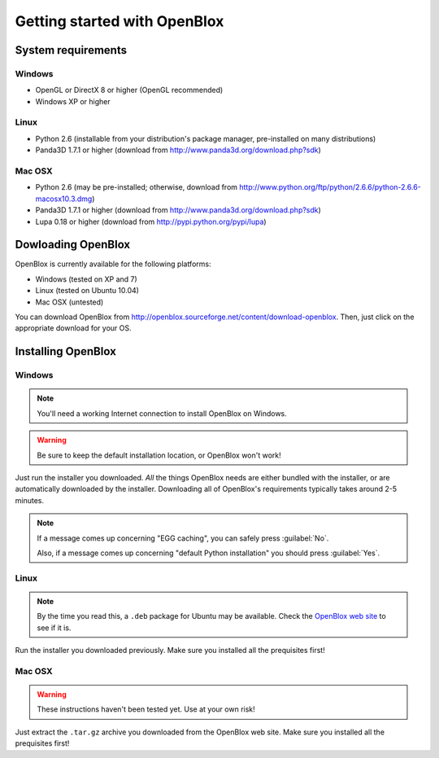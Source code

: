 =============================
Getting started with OpenBlox
=============================

System requirements
===================

Windows
-------

* OpenGL or DirectX 8 or higher (OpenGL recommended)
* Windows XP or higher

Linux
-----

* Python 2.6 (installable from your distribution's package manager, pre-installed
  on many distributions)
* Panda3D 1.7.1 or higher (download from http://www.panda3d.org/download.php?sdk)

Mac OSX
-------

* Python 2.6 (may be pre-installed; otherwise, download from
  http://www.python.org/ftp/python/2.6.6/python-2.6.6-macosx10.3.dmg)
* Panda3D 1.7.1 or higher (download from http://www.panda3d.org/download.php?sdk)
* Lupa 0.18 or higher (download from http://pypi.python.org/pypi/lupa)

Dowloading OpenBlox
====================

OpenBlox is currently available for the following platforms:

* Windows (tested on XP and 7)
* Linux (tested on Ubuntu 10.04)
* Mac OSX (untested)

You can download OpenBlox from http://openblox.sourceforge.net/content/download-openblox.
Then, just click on the appropriate download for your OS.

Installing OpenBlox
===================

Windows
-------

.. note::

    You'll need a working Internet connection to install OpenBlox
    on Windows.

.. warning::

    Be sure to keep the default installation location, or OpenBlox won't work!

Just run the installer you downloaded.
*All* the things OpenBlox needs are either bundled with the installer,
or are automatically downloaded by the installer. Downloading all of OpenBlox's
requirements typically takes around 2-5 minutes.

.. note::

    If a message comes up concerning "EGG caching", you can safely press
    :guilabel:`No`.
    
    Also, if a message comes up concerning "default Python installation" you should
    press :guilabel:`Yes`.

Linux
-----

.. note::

    By the time you read this, a ``.deb`` package for Ubuntu may be
    available. Check the `OpenBlox web site <http://openblox.sourceforge.net>`_
    to see if it is.

Run the installer you downloaded previously. Make sure you installed all
the prequisites first!

Mac OSX
-------

.. warning::

    These instructions haven't been tested yet. Use at your own risk!

Just extract the ``.tar.gz`` archive you downloaded from the OpenBlox web site.
Make sure you installed all the prequisites first!
